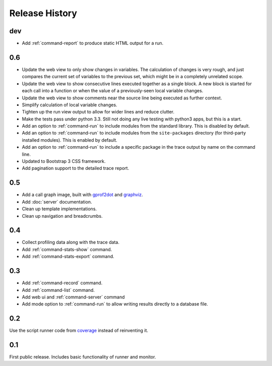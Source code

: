 =================
 Release History
=================

dev
===

- Add :ref:`command-report` to produce static HTML output for a run.

0.6
===

- Update the web view to only show changes in variables. The
  calculation of changes is very rough, and just compares the current
  set of variables to the previous set, which might be in a completely
  unrelated scope.
- Update the web view to show consecutive lines executed together as a
  single block. A new block is started for each call into a function
  or when the value of a previously-seen local variable changes.
- Update the web view to show comments near the source line being
  executed as further context.
- Simplify calculation of local variable changes.
- Tighten up the run view output to allow for wider lines and reduce
  clutter.
- Make the tests pass under python 3.3. Still not doing any live
  testing with python3 apps, but this is a start.
- Add an option to :ref:`command-run` to include modules from the
  standard library. This is disabled by default.
- Add an option to :ref:`command-run` to include modules from the
  ``site-packages`` directory (for third-party installed
  modules). This is enabled by default.
- Add an option to :ref:`command-run` to include a specific package in
  the trace output by name on the command line.
- Updated to Bootstrap 3 CSS framework.
- Add pagination support to the detailed trace report.

0.5
===

- Add a call graph image, built with gprof2dot_ and graphviz_.
- Add :doc:`server` documentation.
- Clean up template implementations.
- Clean up navigation and breadcrumbs.

.. _gprof2dot: https://code.google.com/p/jrfonseca/wiki/Gprof2Dot
.. _graphviz: http://www.graphviz.org/

0.4
===

- Collect profiling data along with the trace data.
- Add :ref:`command-stats-show` command.
- Add :ref:`command-stats-export` command.

0.3
===

- Add :ref:`command-record` command.
- Add :ref:`command-list` command.
- Add web ui and :ref:`command-server` command
- Add mode option to :ref:`command-run` to allow writing results
  directly to a database file.

0.2
===

Use the script runner code from coverage_ instead of reinventing it.

.. _coverage: https://pypi.python.org/pypi/coverage

0.1
===

First public release. Includes basic functionality of runner and
monitor.
